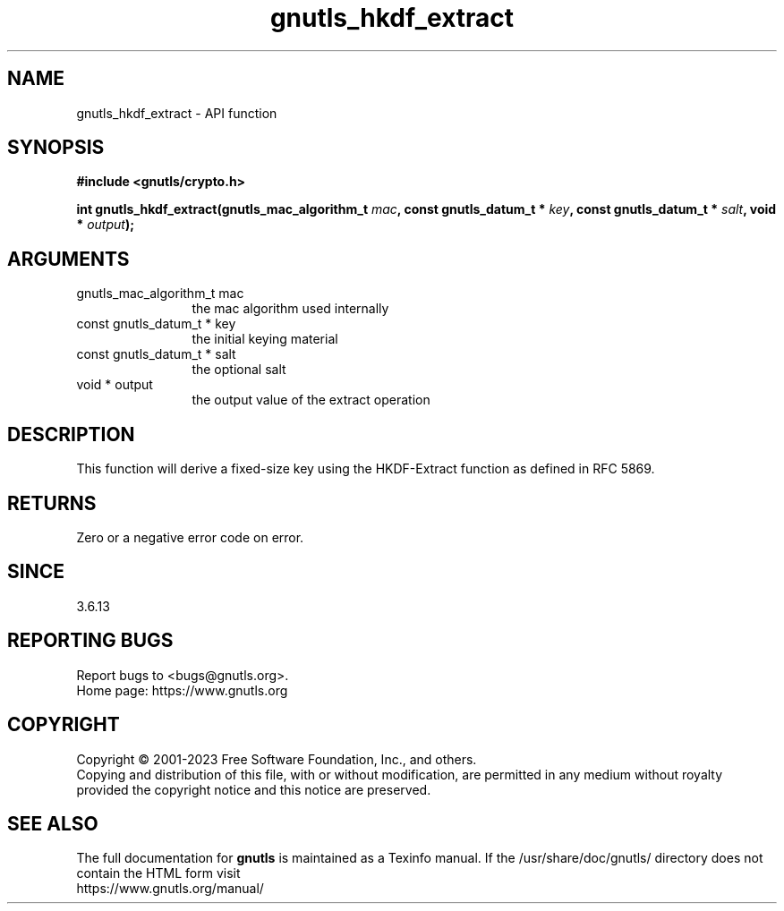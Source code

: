 .\" DO NOT MODIFY THIS FILE!  It was generated by gdoc.
.TH "gnutls_hkdf_extract" 3 "3.8.1" "gnutls" "gnutls"
.SH NAME
gnutls_hkdf_extract \- API function
.SH SYNOPSIS
.B #include <gnutls/crypto.h>
.sp
.BI "int gnutls_hkdf_extract(gnutls_mac_algorithm_t " mac ", const gnutls_datum_t * " key ", const gnutls_datum_t * " salt ", void * " output ");"
.SH ARGUMENTS
.IP "gnutls_mac_algorithm_t mac" 12
the mac algorithm used internally
.IP "const gnutls_datum_t * key" 12
the initial keying material
.IP "const gnutls_datum_t * salt" 12
the optional salt
.IP "void * output" 12
the output value of the extract operation
.SH "DESCRIPTION"
This function will derive a fixed\-size key using the HKDF\-Extract
function as defined in RFC 5869.
.SH "RETURNS"
Zero or a negative error code on error.
.SH "SINCE"
3.6.13
.SH "REPORTING BUGS"
Report bugs to <bugs@gnutls.org>.
.br
Home page: https://www.gnutls.org

.SH COPYRIGHT
Copyright \(co 2001-2023 Free Software Foundation, Inc., and others.
.br
Copying and distribution of this file, with or without modification,
are permitted in any medium without royalty provided the copyright
notice and this notice are preserved.
.SH "SEE ALSO"
The full documentation for
.B gnutls
is maintained as a Texinfo manual.
If the /usr/share/doc/gnutls/
directory does not contain the HTML form visit
.B
.IP https://www.gnutls.org/manual/
.PP
